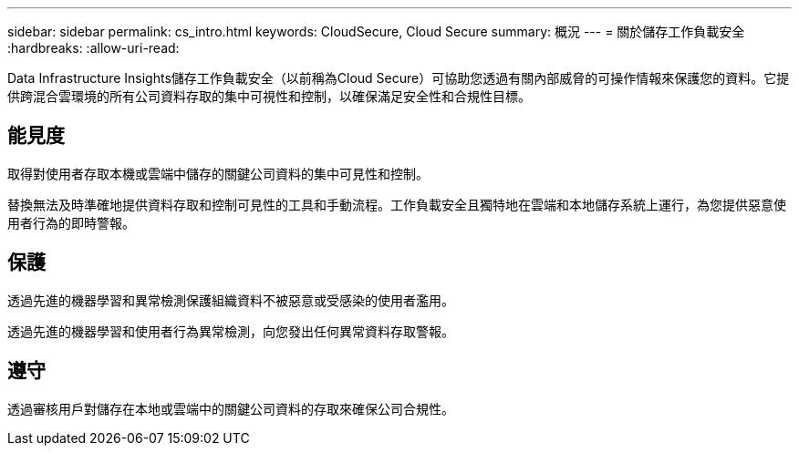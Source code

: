 ---
sidebar: sidebar 
permalink: cs_intro.html 
keywords: CloudSecure, Cloud Secure 
summary: 概況 
---
= 關於儲存工作負載安全
:hardbreaks:
:allow-uri-read: 


[role="lead"]
Data Infrastructure Insights儲存工作負載安全（以前稱為Cloud Secure）可協助您透過有關內部威脅的可操作情報來保護您的資料。它提供跨混合雲環境的所有公司資料存取的集中可視性和控制，以確保滿足安全性和合規性目標。



== 能見度

取得對使用者存取本機或雲端中儲存的關鍵公司資料的集中可見性和控制。

替換無法及時準確地提供資料存取和控制可見性的工具和手動流程。工作負載安全且獨特地在雲端和本地儲存系統上運行，為您提供惡意使用者行為的即時警報。



== 保護

透過先進的機器學習和異常檢測保護組織資料不被惡意或受感染的使用者濫用。

透過先進的機器學習和使用者行為異常檢測，向您發出任何異常資料存取警報。



== 遵守

透過審核用戶對儲存在本地或雲端中的關鍵公司資料的存取來確保公司合規性。
